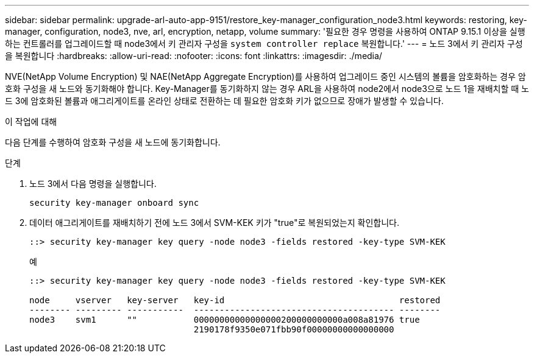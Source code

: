 ---
sidebar: sidebar 
permalink: upgrade-arl-auto-app-9151/restore_key-manager_configuration_node3.html 
keywords: restoring, key-manager, configuration, node3, nve, arl, encryption, netapp, volume 
summary: '필요한 경우 명령을 사용하여 ONTAP 9.15.1 이상을 실행하는 컨트롤러를 업그레이드할 때 node3에서 키 관리자 구성을 `system controller replace` 복원합니다.' 
---
= 노드 3에서 키 관리자 구성을 복원합니다
:hardbreaks:
:allow-uri-read: 
:nofooter: 
:icons: font
:linkattrs: 
:imagesdir: ./media/


[role="lead"]
NVE(NetApp Volume Encryption) 및 NAE(NetApp Aggregate Encryption)를 사용하여 업그레이드 중인 시스템의 볼륨을 암호화하는 경우 암호화 구성을 새 노드와 동기화해야 합니다. Key-Manager를 동기화하지 않는 경우 ARL을 사용하여 node2에서 node3으로 노드 1을 재배치할 때 노드 3에 암호화된 볼륨과 애그리게이트를 온라인 상태로 전환하는 데 필요한 암호화 키가 없으므로 장애가 발생할 수 있습니다.

.이 작업에 대해
다음 단계를 수행하여 암호화 구성을 새 노드에 동기화합니다.

.단계
. 노드 3에서 다음 명령을 실행합니다.
+
`security key-manager onboard sync`

. 데이터 애그리게이트를 재배치하기 전에 노드 3에서 SVM-KEK 키가 "true"로 복원되었는지 확인합니다.
+
[listing]
----
::> security key-manager key query -node node3 -fields restored -key-type SVM-KEK
----
+
.예
[listing]
----
::> security key-manager key query -node node3 -fields restored -key-type SVM-KEK

node     vserver   key-server   key-id                                  restored
-------- --------- -----------  --------------------------------------- --------
node3    svm1      ""           00000000000000000200000000000a008a81976 true
                                2190178f9350e071fbb90f00000000000000000
----

